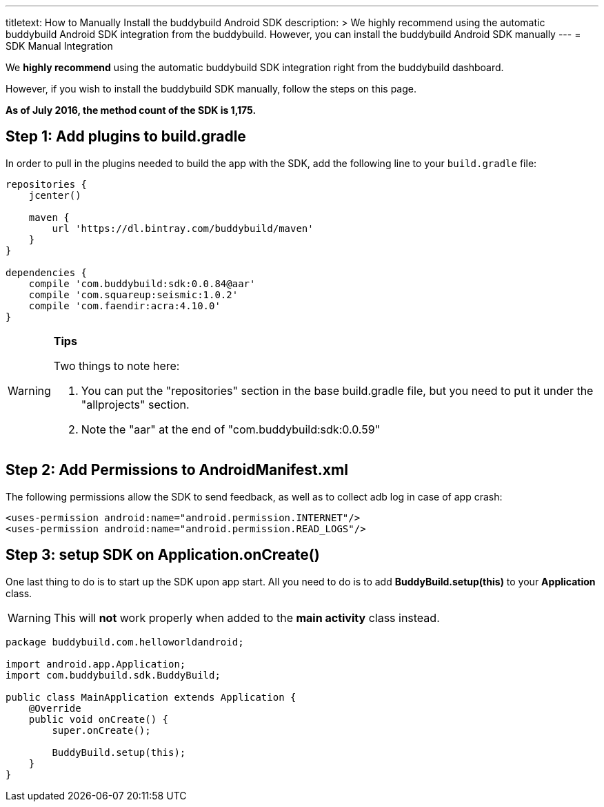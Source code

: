 --- 
titletext: How to Manually Install the buddybuild Android SDK
description: >
  We highly recommend using the automatic buddybuild Android SDK integration
  from the buddybuild. However, you can install the buddybuild Android SDK
  manually
---
= SDK Manual Integration

We **highly recommend** using the automatic buddybuild SDK integration
right from the buddybuild dashboard.

However, if you wish to install the buddybuild SDK manually, follow the
steps on this page.

**As of July 2016, the method count of the SDK is 1,175.**

== Step 1: Add plugins to build.gradle

In order to pull in the plugins needed to build the app with the SDK,
add the following line to your `build.gradle` file:

[[code-samples]]
--
[source,json]
----
repositories {
    jcenter()

    maven {
        url 'https://dl.bintray.com/buddybuild/maven'
    }
}

dependencies {
    compile 'com.buddybuild:sdk:0.0.84@aar'
    compile 'com.squareup:seismic:1.0.2'
    compile 'com.faendir:acra:4.10.0'
}
----
--

[WARNING]
=========
**Tips**

Two things to note here:

. You can put the "repositories" section in the base build.gradle file,
  but you need to put it under the "allprojects" section.

. Note the "aar" at the end of "com.buddybuild:sdk:0.0.59"
=========

== Step 2: Add Permissions to AndroidManifest.xml

The following permissions allow the SDK to send feedback, as well as to
collect adb log in case of app crash:

[[code-samples]]
--
[source,xml]
----
<uses-permission android:name="android.permission.INTERNET"/>
<uses-permission android:name="android.permission.READ_LOGS"/>
----
--

== Step 3: setup SDK on Application.onCreate()

One last thing to do is to start up the SDK upon app start. All you need
to do is to add **BuddyBuild.setup(this)** to your **Application**
class.

[WARNING]
=========
This will **not** work properly when added to the **main activity**
class instead.
=========

[[code-samples]]
--
[source,java]
----
package buddybuild.com.helloworldandroid;

import android.app.Application;
import com.buddybuild.sdk.BuddyBuild;

public class MainApplication extends Application {
    @Override
    public void onCreate() {
        super.onCreate();

        BuddyBuild.setup(this);
    }
}
----
--
